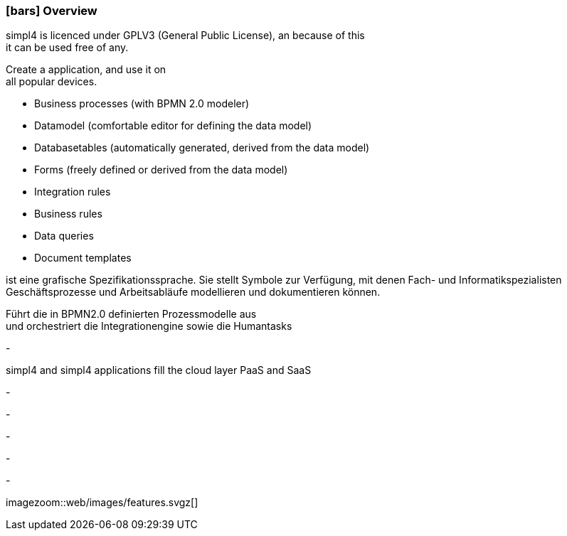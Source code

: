 :linkattrs:

=== icon:bars[size=1x,role=black] Overview ===

[CI,header="Open-Source- development environment"]
simpl4 is licenced under GPLV3 (General Public License), an because of this +
it can be used free of any.
[CI,header="Flexible responsive applications because of HTML5-Frontend for Smartphones, Tablets and Desktops"]
Create a application, and use it on +
all popular devices.
[CI,header="Quickly create processes,tables, forms ..."]
--
* Business processes (with BPMN 2.0 modeler)
* Datamodel (comfortable editor for defining the data model) 
* Databasetables (automatically generated, derived from the data model) 
* Forms (freely defined or derived from the data model)
* Integration rules 
* Business rules 
* Data queries
* Document templates
--
[CI,header="BPMN 2.0 – Business Process Model and Notation"]
--
ist eine grafische Spezifikationssprache. 
Sie stellt Symbole zur Verfügung, mit denen Fach- und Informatikspezialisten 
Geschäftsprozesse und Arbeitsabläufe modellieren und dokumentieren können.
--
[CI,header="Business-Process-Engine"]
--
Führt die in BPMN2.0 definierten Prozessmodelle aus +
und orchestriert die Integrationengine sowie die Humantasks
--
[CI,header="Rule based Integration-Engine"]
-
[CI,header="Cloud-ready (PaaS,SaaS)"]
simpl4 and simpl4 applications fill the cloud layer PaaS and SaaS
[CI,header="Integration of existing software systems"]
-
[CI,header="Development in the browser"]
-
[CI,header="Minimal Project-Setup"]
-

[CI,header="Web Application Messaging Protocol (Websocket Subprotocol)"]
-
[CI,header="Git-based simpl4-Application-Store"]
-

[.imageblock.left.width600]
imagezoom::web/images/features.svgz[]
